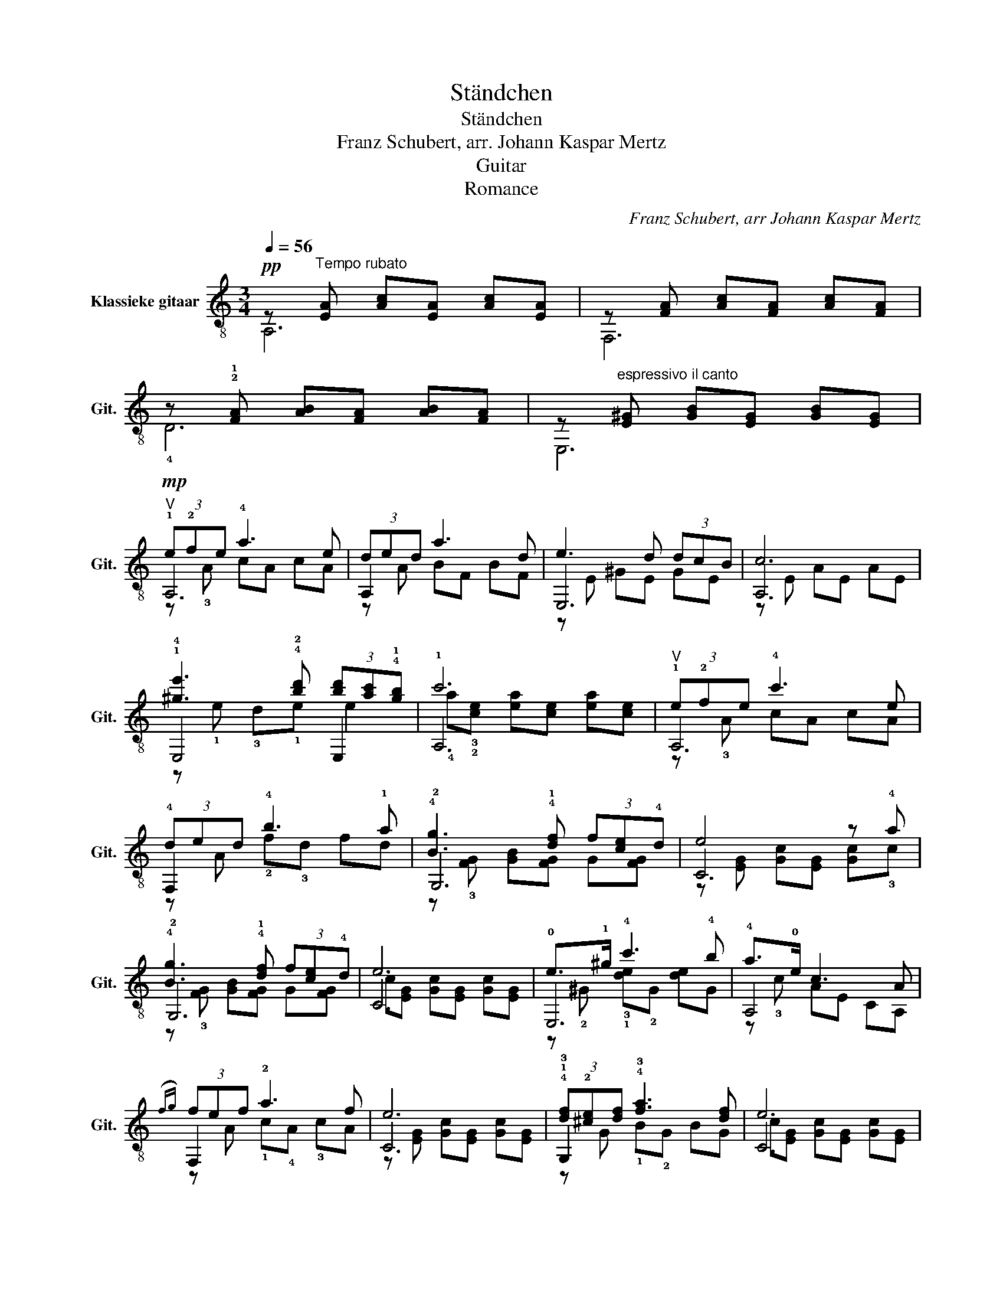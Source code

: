 X:1
T:Ständchen
T:Ständchen
T:Franz Schubert, arr. Johann Kaspar Mertz
T:Guitar
T:Romance
C:Franz Schubert, arr Johann Kaspar Mertz
%%score ( 1 2 3 4 )
L:1/8
Q:1/4=56
M:3/4
K:C
V:1 treble-8 nm="Klassieke gitaar" snm="Git."
V:2 treble-8 
V:3 treble-8 
V:4 treble-8 
V:1
!pp! z"^Tempo rubato" [EA] [Ac][EA] [Ac][EA] | z [FA] [Ac][FA] [Ac][FA] | %2
 z !2!!1![FA] [AB][FA] [AB][FA] | z"^espressivo il canto" [E^G] [GB][EG] [GB][EG] | %4
!mp!"^V" (3!1!e!2!fe !4!a3 e | (3ded a3 d | e3 d (3dcB | c6 | %8
 !1!!4![^ge']3 !4!!2![bd'] (3[bd'][ac']!4!!1![gb] | !1!c'6 |"^V" (3!1!e!2!fe !4!c'3 e | %11
 (3!4!ded !4!b3 !1!a | !4![Bg]3 !4!!1![df] (3f[ce]!4!d | e4 z !4!a | %14
 !4![Bg]3 !4!!1![df] (3f[ce]!4!d | e6 | !0!e>!1!^g !4!c'3 !4!b | !4!a>!0!e c3 A | %18
({fg)} (3fef !2!a3 f | e6 | (3!4!!1![df]!2![^ce][df] !4!!3![fa]3 [df] | e6 | %22
 !0!e>!1!^g !4!c'3 !4!b | a>!0!e ^c3 A |({^fg)} (3f^ef a3 f | e6 | %26
 (3!4!!2![bd']!3!!1![a^c'][bd'] !4!^f'3 !1!d' | !2!^c'6 |"^espressivo" f4 !>!!1!a>f | %29
 [^ce]3 .[ce] .[ce].[ce] | [de]3 .[^Ge] .[Be].[de] | e4 [^ce]2 | ^f4 !>!!1!a>f | %33
 [^ce]3 .[ce] .[ce].[ce] | [de]3 .[^Ge] .[Be].[de] |"^rall." e6 |"^smorz." e6 | %37
!mf! x2"^echo's"!p! (3!0!e!2!fe !1![ca]2 | x2!p! (3!4!d!open!ed !2!!1![fa]2 | z3/2!p! d/ e4- | %40
 e>!p!d (3dcB c2 |!mf! x2!mp! (3efe !1!!1!!4![cec']2 | x2!p! (3!1!ded !4!b2- | %43
 b>!p!a !0!!4![Bg-]4 | g>!p!f (3fed e2 |!mf! x2 !0!e>^g!mf! c'2 | z3/2!mp! !4!b/ a>e cA | %47
!mf! x2 (3f!mp!!0!ef a2 | z3/2!p! f/ !0![Ge]2 z2 | x2 (3!4!d!mp!^cd [Bf] z | z3/2!mp! d/ c2 z2 | %51
!mf! x2!mp! !0!e>^g!mf! c'2 | z3/2!mp! b/ a>e ^cA |!mf! x2 (3!4!^f!mp!^ef !1!a2 | %54
 z3/2!mp! [d^f]/ e4 |!mf! (3d^cd"^IX" (3[e^gd']^c'd' ^f'>d' | !2!^c'6 | %57
!mp!"^con agitazione"!<(! !0!e>e !1!^g>g !4!b>b!<)! |!mf! [Ba]2 [B^g]2 [AB]>B | %59
 e3"^VII" (^g/b/) b>!4!a | !4!^g2 x4 |"^VI" ^c'3 b (3!4!b!2!a!1!^g | %62
"_poco a poco riten.""^II" [^c^f]>^g a2 f z |!f!"^VII" [d^fb][dfb] [dfb][dfb] [dfb][dfb] | %64
"^II" [A^c^f][Acf] [Acf][Acf] [Acf][Acf] | x2 (3!3!^f!2!^ef !1!a2 | z3/2 [d^f]/ e4 | %67
 (3[^Gd]^cd"^IX" (3[e^gd']^c'd' ^f'>d' | !2!^c'6 |"^molto dim."!>(! !1!c'6!>)! | %70
"^ritenuto"!mp! f6 | e6 | ^c2 z2 e2 | f2- f/f/a/d'/ f'/d'/a/f/ | [^ce]3 .[ce] .[ce].[ce] | %75
 [de]3 .[^Ge] .[Be].[de] | e4 [^ce]2 | ^f2- f/f/a/d'/ ^f'/d'/a/f/ | [^ce]3 .[ce] .[ce].[ce] | %79
 [de]3 .[^Ge] .[Be].[de] |"^rall." e6 |"^smorz."!p! e6 |!pp! (3A,A^c (3ece (3aec | %83
 (3e^ce (3aec (3ecA | !fermata![A^cea]6 |] %85
V:2
 A,6 | F,6 | !4!D6 | E,6 | A,6 | A,2 x4 | E,6 | A,6 | E,4 E,2 | A,6 | A,6 | F,2 x4 | !2!G,6 | C6 | %14
 !2!G,6 | C6 | E,6 | A,4 x2 | F,2 x4 | C6 | !3!G,2 x4 | C6 | E,6 | A,4 x2 | D4 x2 | A,6 | E,6 | %27
 A,6 | A,6 | A,6 | E,6 | A,6 | A,6 | A,6 | E,6 | A,6 | A,6 | !3!A,6 | F,2 x4 | E,6 | C2 A,E AE | %41
 A,6 | F,2 x4 | !0!G7/2!mf! F/ (3FED | [CE]2 G2 c2 | E,6 | !3!A2 c2 A,2 | F,2 x4 | E2 z!mf! C EC | %49
 G,2 x4 | C2 EG [CE]G | E,6 | !3!A2 ^c2 A,2 | !3!D2 x4 | A,6 | E,4 E,2 | A,6 | E,2 E,2 E,2 | %58
 E,4 x2 | E,4 F2 | !1!E2 E,E F2 | ^E4 x2 | ^F,6 | ^F>^G A2 F2 | ^F,>^G, A,2 F,2 | D2 x4 | A,6 | %67
 E,4 E,2 | A,6 | A,6 | [DAB][FA] [AB][FA] [AB][FA] | [E,B,]6 | A,6 | A,2 A,2 A,2 | A,6 | E,6 | %76
 A,6 | A,2 A,2 A,2 | A,6 | E,6 | A,6 | A,6 | (3A,EA (3^cAc (3ecA | (3^cAc (3ecA (3cAE | A,6 |] %85
V:3
 x6 | x6 | x6 | x6 | z !3!A cA cA | z A BF BF | z E ^GE GE | z E AE AE | z !1!e !3!d!1!e e2 | x6 | %10
 z !3!A cA cA | z A !2!f!3!d fd | z !3![FG] [GB][FG] G[FG] | z [EG] [Gc][EG] [Gc]!3!c | %14
 z !3![FG] [GB][FG] G[FG] | c[EG] [Gc][EG] [Gc][EG] | z !2!^G !3!!1![de]!2!G [de]G | %17
 z !3!c AE CA, | z A !1!c!4!A !3!cA | z [EG] [Gc][EG] [Gc][EG] | z G !1!B!2!G BG | %21
 c[EG] [Gc][EG] [Gc][EG] | z !2!^G !3!!1![de]!2!G [de]G | z ^c AE ^CA, | z A [d^f]A dA | %25
 ^cE [Ac]E [Ac]E | z e !2!^g!open!B !1!d!3!g | x6 | d[FA] [Ad][FA] !4!!2![df]!3!A | z E AE AE | %30
 z E ^GE GE | ^cE AE AE | d[^FA] [Ad][FA] !4!!3![d^f]!2!A | z E AE AE | z E ^GE GE | %35
 ^cE [Ac]E [Ac]E | ^cE [Ac]E [Ac]E | x6 | x6 | x2 ^G4 | x6 | x6 | x6 | x6 | x6 | x6 | x6 | x6 | %48
 x6 | x6 | x6 | x6 | x6 | x6 | x6 | x6 | !3!a!1!e !4![^ca]e [ca]e | %57
 !0!!3![^GB][GB] [GB][GB] [GB][GB] | z3/2 !4!E/ ^G>G F2 | z [AB] [^GB][Bd] [Bd]2 | x6 | x6 | %62
 AA ^cA cA | x6 | x6 | x6 | E2 ^cE [Ac]E | x2 B2 d>^g | !3!a!1!e !4![^ca]e [ca]e | %69
 !arpeggio!!3!!2!!4![cea][ce] [ea][ce]!mp! [ea][ce] | x6 | [E^GB][EG] [GB][EG] [GB][EG] | %72
 [EA]E [A^c]E [Ac]E | x6 | z E AE AE | z E ^GE GE | ^cE AE AE | x6 | z E AE AE | z E ^GE GE | %80
 ^cE [Ac]E [Ac]E | ^cE [Ac]E [Ac]E | x6 | x6 | x6 |] %85
V:4
 x6 | x6 | x6 | x6 | x6 | x6 | x6 | x6 | x6 | !4!a!3!!2![ce] [ea][ce] [ea][ce] | x6 | x6 | x6 | %13
 x6 | x6 | x6 | x6 | x6 | x6 | x6 | x6 | x6 | x6 | x6 | x6 | x6 | x6 | !3!a!1!e !4![^ca]e [ca]e | %28
 x6 | x6 | x6 | x6 | x6 | x6 | x6 | x6 | x6 | (3:2:4E!4!F(E/!3!A/) !3!A7/2!mf! !3!E/ | %38
 (3DED !3!A7/2!mf! D/ | !2!E7/2!mf! D/ (3DCB, | x6 | (3:2:4EF(E/!3!A/) !3!A7/2!mf! !3!E/ | %42
 (3DED !2!B7/2!mf! !2!A/ | x6 | x6 | !1!E>!4!^G !3!c7/2 !0!B/ | x6 | %47
 (3:2:4!3!F!2!E(!3!F/A/) !3!A7/2!mf! F/ | x6 | (3D^CD !3!F7/2!mf! D/ | x6 | %51
 !1!E>!4!^G !3!c7/2!mf! !0!B/ | x6 | (3!2!^F^EF !3!A7/2!mf! !4!F/ | !1!E2 ^cE [Ac]E | ^G2 B2 d>^g | %56
 x6 | x6 | x6 | x6 | !2!!3![Bd][Bd] [Bd]^G !0!BA | ^GG ^cG !3!c2 | x6 | x6 | x6 | %65
 (3:2:4^F^E(F/A/) A7/2 F/ | x6 | x6 | x6 | x6 | x6 | x6 | x6 | d2- d/d/f/a/ a/a/f/d/ | x6 | x6 | %76
 x6 | d2- d/d/^f/a/ a/a/f/d/ | x6 | x6 | x6 | x6 | x6 | x6 | x6 |] %85

